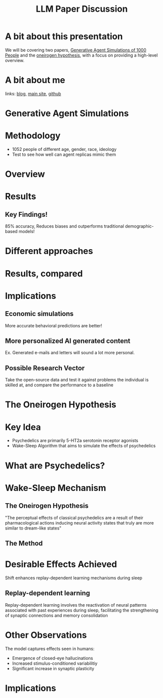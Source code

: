 #+TITLE:LLM Paper Discussion
#+OPTIONS: num:nil
#+REVEAL_THEME: blood
#+REVEAL_ROOT: https://cdn.jsdelivr.net/npm/reveal.js
#+reveal_title_slide_background: ./sparkles.svg
#+reveal_title_slide_background_repeat: repeat
#+reveal_title_slide_background_size: 100px
#+reveal_title_slide_background_opacity: 0.2
#+reveal_default_slide_background: ./sparkles.svg
#+reveal_default_slide_background_position: 1% 96%
#+reveal_default_slide_background_size: 100px
#+reveal_default_slide_background_opacity: 0.4
* A bit about this presentation
We will be covering two papers, [[https://arxiv.org/pdf/2411.10109][Generative Agent Simulations of 1000 People]] and the [[https://www.biorxiv.org/content/10.1101/2024.09.27.615483v1][oneirogen hypothesis]], with a focus on providing a high-level overview.
* A bit about me
#+ATTR_HTML: :width 20% :height 20%
[[./yui-pfp.png]]

links: [[https://blog.coldboot.org][blog]], [[https://coldboot.org][main site]], [[https://github.com/cel7t][github]]
* Generative Agent Simulations
#+ATTR_HTML: :width 50% :height 50%
[[./matrix-meme.jpg]]
* Methodology
- 1052 people of different age, gender, race, ideology
- Test to see how well can agent replicas mimic them
* Overview
#+ATTR_HTML: :width 70% :height 70%
[[./gen-agents.png]]
* Results
#+ATTR_HTML: :width 70% :height 70%
[[./gen-agent-results.png]]
** Key Findings!
85% accuracy, Reduces biases and outperforms traditional demographic-based models!
* Different approaches
#+ATTR_HTML: :width 70% :height 70%
[[./approaches.png]]
* Results, compared
#+ATTR_HTML: :width 70% :height 70%
[[./methods-compared.png]]
* Implications
#+ATTR_HTML: :width 70% :height 70%
[[./clones.png]]
** Economic simulations
More accurate behavioral predictions are better!
** More personalized AI generated content
Ex. Generated e-mails and letters will sound a lot more personal.
** Possible Research Vector
Take the open-source data and test it against problems the individual is skilled at, and compare the performance to a baseline
* The Oneirogen Hypothesis
#+ATTR_HTML: :width 50% :height 50%
[[./deepdream.png]]
* Key Idea
- Psychedelics are primarily 5-HT2a serotonin receptor agonists
- Wake-Sleep Algorithm that aims to simulate the effects of psychedelics
* What are Psychedelics?
#+ATTR_HTML: :width 50% :height 50%
[[./LSD.webp]]
* Wake-Sleep Mechanism
#+ATTR_HTML: :width 50% :height 50%
[[./eepy.jpg]]
** The Oneirogen Hypothesis
"The perceptual effects of classical psychedelics are a result of
their pharmacological actions inducing neural activity states that truly are more similar to dream-like
states"
** The Method
#+ATTR_HTML: :width 70% :height 70%
[[./wake-sleep.png]]
* Desirable Effects Achieved
Shift enhances replay-dependent learning mechanisms during sleep
** Replay-dependent learning
Replay-dependent learning involves the reactivation of neural patterns associated with past experiences during sleep, facilitating the strengthening of synaptic connections and memory consolidation
* Other Observations
The model captures effects seen in humans:
- Emergence of closed-eye hallucinations
- Increased stimulus-conditioned variabilitiy
- Significant increase in synaptic plasticity
* Implications
#+ATTR_HTML: :width 70% :height 70%
[[./psych-eye.jpg]]

